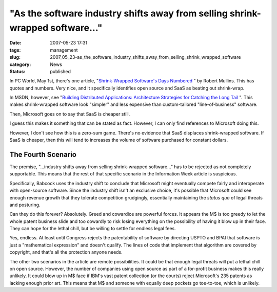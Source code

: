 "As the software industry shifts away from selling shrink-wrapped software..."
==============================================================================

:date: 2007-05-23 17:31
:tags: management
:slug: 2007_05_23-as_the_software_industry_shifts_away_from_selling_shrink_wrapped_software
:category: News
:status: published







In PC World, May 1st, there's one article, "`Shrink-Wrapped Software's Days Numbered <http://msn.pcworld.com/article/id,131421-page,1/article.html>`_ " by Robert Mullins.  This has quotes and numbers.  Very nice, and it specifically identifies open source and SaaS as beating out shrink-wrap.



In MSDN, however, see "`Building Distributed Applications: Architecture Strategies for Catching the Long Tail <http://msdn2.microsoft.com/en-us/library/aa479069.aspx>`_ ".  This makes shrink-wrapped software look "simpler" and less expensive than custom-tailored "line-of-business" software.



Then, Microsoft goes on to say that SaaS is cheaper still.  



I guess this makes it something that can be stated as fact.  However, I can only find references to Microsoft doing this.  



However, I don't see how this is a zero-sum game.  There's no evidence that SaaS displaces shrink-wrapped software.  If SaaS is cheaper, then this will tend to increases the volume of software purchased for constant dollars.



The Fourth Scenario
--------------------



The premise, "...industry shifts away from selling shrink-wrapped software..." has to be rejected as not completely supportable.  This means that the rest of that specific scenario in the Information Week article is suspicious.  



Specifically, Babcock uses the industry shift to conclude that Microsoft might eventually compete fairly and interoperate with open-source software.  Since the industry shift isn't an exclusive choice, it's possible that Microsoft could see enough revenue growth that they tolerate competition grudgingly, essentially maintaining the *status quo*  of legal threats and posturing.



Can they do this forever?  Absolutely.  Greed and cowardice are powerful forces.  It appears the M$ is too greedy to let the whole patent business slide and too cowardly to risk losing everything on the possibility of having it blow up in their face.  They can hope for the lethal chill, but be willing to settle for endless legal fees.  



Yes, endless.  At least until Congress rejects the patentability of software by directing USPTO and BPAI that software is just a "mathematical expression" and doesn't qualify.  The lines of code that implement that algorithm are covered by copyright, and that's all the protection anyone needs.



The other two scenarios in the article are remote possibilities.  It could be that enough legal threats will put a lethal chill on open source.  However, the number of companies using open source as part of a for-profit business makes this really unlikely.  It could blow up in M$ face if IBM's vast patent collection (or the courts) reject Microsoft's 235 patents as lacking enough prior art.  This means that M$ and someone with equally deep pockets go toe-to-toe, which is unlikely.





